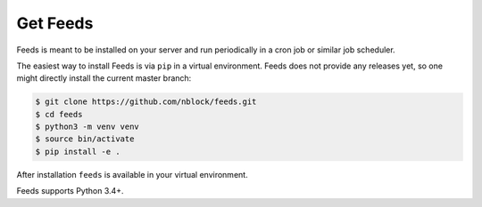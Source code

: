 Get Feeds
=========
Feeds is meant to be installed on your server and run periodically in a cron
job or similar job scheduler.

The easiest way to install Feeds is via ``pip`` in a virtual environment. Feeds
does not provide any releases yet, so one might directly install the current
master branch:

.. code-block:: bash

    $ git clone https://github.com/nblock/feeds.git
    $ cd feeds
    $ python3 -m venv venv
    $ source bin/activate
    $ pip install -e .

After installation ``feeds`` is available in your virtual environment.

Feeds supports Python 3.4+.

